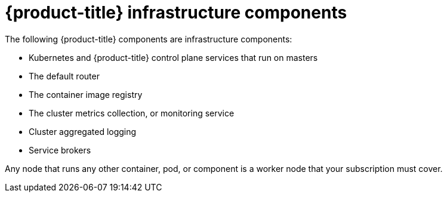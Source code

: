 // Module included in the following assemblies:
//
// * machine_management/creating-infrastructure-machinesets.adoc

[id="infrastructure-components_{context}"]
= {product-title} infrastructure components

The following {product-title} components are infrastructure components:

* Kubernetes and {product-title} control plane services that run on masters
* The default router
* The container image registry
* The cluster metrics collection, or monitoring service
* Cluster aggregated logging
* Service brokers

Any node that runs any other container, pod, or component is a worker node that
your subscription must cover.